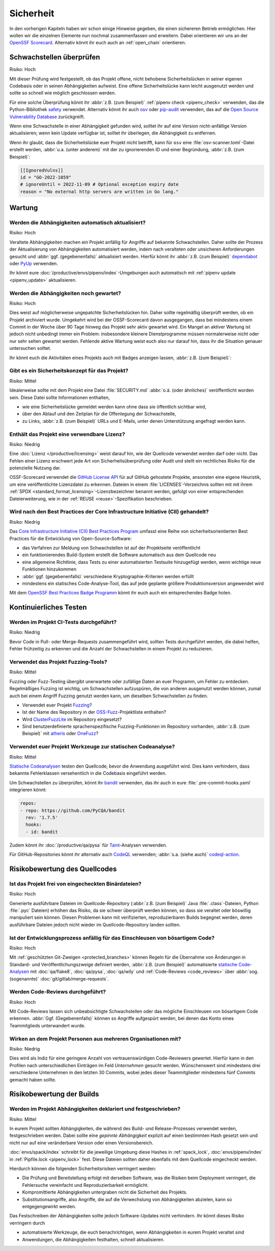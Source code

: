 .. SPDX-FileCopyrightText: 2023 Veit Schiele
..
.. SPDX-License-Identifier: BSD-3-Clause

Sicherheit
==========

In den vorherigen Kapiteln haben wir schon einige Hinweise gegeben, die einen
sichereren Betrieb ermöglichen. Hier wollen wir die einzelnen Elemente nun
nochmal zusammenfassen und erweitern. Dabei orientieren wir uns an der `OpenSSF
Scorecard <https://securityscorecards.dev/>`_. Alternativ könnt ihr euch auch an
:ref:`open_chain` orientieren.

Schwachstellen überprüfen
-------------------------

Risiko: Hoch

Mit dieser Prüfung wird festgestellt, ob das Projekt offene, nicht behobene
Sicherheitslücken in seiner eigenen Codebasis oder in seinen Abhängigkeiten
aufweist. Eine offene Sicherheitslücke kann leicht ausgenutzt werden und sollte
so schnell wie möglich geschlossen werden.

Für eine solche Überprüfung könnt ihr :abbr:`z.B. (zum Beispiel)` :ref:`pipenv
check <pipenv_check>` verwenden, das die Python-Bibliothek `safety
<https://github.com/pyupio/safety>`_ verwendet. Alternativ könnt ihr auch `osv
<https://pypi.org/project/osv/>`_ oder `pip-audit
<https://pypi.org/project/pip-audit/>`_ verwenden, das auf die `Open Source
Vulnerability Database <https://osv.dev>`_ zurückgreift.

Wenn eine Schwachstelle in einer Abhängigkeit gefunden wird, solltet ihr auf
eine Version nicht-anfällige Version aktualisieren; wenn kein Update verfügbar
ist, solltet ihr überlegen, die Abhängigkeit zu entfernen.

Wenn ihr glaubt, dass die Sicherheitslücke euer Projekt nicht betrifft, kann für
``osv`` eine :file:`osv-scanner.toml`-Datei erstellt werden, :abbr:`u.a. (unter
anderem)` mit der zu ignorierenden ID und einer Begründung, :abbr:`z.B. (zum
Beispiel)`:

.. code-block:: toml

   [[IgnoredVulns]]
   id = "GO-2022-1059"
   # ignoreUntil = 2022-11-09 # Optional exception expiry date
   reason = "No external http servers are written in Go lang."

Wartung
-------

Werden die Abhängigkeiten automatisch aktualisiert?
~~~~~~~~~~~~~~~~~~~~~~~~~~~~~~~~~~~~~~~~~~~~~~~~~~~

Risiko: Hoch

Veraltete Abhängigkeiten machen ein Projekt anfällig für Angriffe auf bekannte
Schwachstellen. Daher sollte der Prozess der Aktualisierung von Abhängigkeiten
automatisiert werden, indem nach veralteten oder unsicheren Anforderungen
gesucht und :abbr:`ggf. (gegebenenfalls)` aktualisiert werden. Hierfür könnt ihr
:abbr:`z.B. (zum Beispiel)` `dependabot <https://github.com/dependabot>`_ oder
`PyUp <https://pyup.io>`_ verwenden.

Ihr könnt eure :doc:`/productive/envs/pipenv/index`-Umgebungen auch automatisch
mit :ref:`pipenv update <pipenv_update>` aktualisieren.

Werden die Abhängigkeiten noch gewartet?
~~~~~~~~~~~~~~~~~~~~~~~~~~~~~~~~~~~~~~~~

Risiko: Hoch

Dies weist auf möglicherweise ungepatchte Sicherheitslücken hin. Daher sollte
regelmäßig überprüft werden, ob ein Projekt archiviert wurde. Umgekehrt wird bei
der OSSF-Scorecard davon ausgegangen, dass bei mindestens einem Commit in der
Woche über 90 Tage hinweg das Projekt sehr aktiv gewartet wird. Ein Mangel an
aktiver Wartung ist jedoch nicht unbedingt immer ein Problem: insbesondere
kleinere Dienstprogramme müssen normalerweise nicht oder nur sehr selten
gewartet werden. Fehlende aktive Wartung weist euch also nur darauf hin, dass
ihr die Situation genauer untersuchen solltet.

Ihr könnt euch die Aktivitäten eines Projekts auch mit Badges anzeigen lassen,
:abbr:`z.B. (zum Beispiel)`:

.. image:: https://img.shields.io/github/commit-activity/y/veit/python4datascience
   :alt: Jährliche Commit-Aktivität
.. image:: https://img.shields.io/github/commit-activity/m/veit/python4datascience
   :alt: Monatliche Commit-Aktivität
.. image:: https://img.shields.io/github/commit-activity/w/veit/python4datascience
   :alt: Wöchentliche Commit-Aktivität

Gibt es ein Sicherheitskonzept für das Projekt?
~~~~~~~~~~~~~~~~~~~~~~~~~~~~~~~~~~~~~~~~~~~~~~~

Risiko: Mittel

Idealerweise sollte mit dem Projekt eine Datei :file:`SECURITY.md` :abbr:`o.ä.
(oder ähnliches)` veröffentlicht worden sein. Diese Datei sollte Informationen
enthalten,

* wie eine Sicherheitslücke gemeldet werden kann ohne dass sie öffentlich
  sichtbar wird,
* über den Ablauf und den Zeitplan für die Offenlegung der Schwachstelle,
* zu Links, :abbr:`z.B. (zum Beispiel)` URLs und E-Mails, unter denen
  Unterstützung angefragt werden kann.

.. seealso::
   * `Guide to implementing a coordinated vulnerability disclosure process for
     open source projects
     <https://github.com/ossf/oss-vulnerability-guide/blob/main/maintainer-guide.md>`_
   * `Adding a security policy to your repository
     <https://docs.github.com/en/code-security/getting-started/adding-a-security-policy-to-your-repository>`_
   * `Runbook
     <https://github.com/ossf/oss-vulnerability-guide/blob/main/runbook.md>`_

Enthält das Projekt eine verwendbare Lizenz?
~~~~~~~~~~~~~~~~~~~~~~~~~~~~~~~~~~~~~~~~~~~~

Risiko: Niedrig

Eine :doc:`Lizenz </productive/licensing>` weist darauf hin, wie der Quellcode
verwendet werden darf oder nicht. Das Fehlen einer Lizenz erschwert jede Art von
Sicherheitsüberprüfung oder Audit und stellt ein rechtliches Risiko für die
potenzielle Nutzung dar.

OSSF-Scorecard verwendet die `GitHub License API
<https://docs.github.com/en/rest/licenses#get-the-license-for-a-repository>`_
für auf GitHub gehostete Projekte, ansonsten eine eigene Heuristik, um eine
veröffentlichte Lizenzdatei zu erkennen. Dateien in einem
:file:`LICENSES`-Verzeichnis sollten mit mit ihrem :ref:`SPDX
<standard_format_licensing>`-Lizenzbezeichner benannt werden, gefolgt
von einer entsprechenden Dateierweiterung, wie in der :ref:`REUSE
<reuse>`-Spezifikation beschrieben.

Wird nach den Best Practices der Core Infrastructure Initiative (CII) gehandelt?
~~~~~~~~~~~~~~~~~~~~~~~~~~~~~~~~~~~~~~~~~~~~~~~~~~~~~~~~~~~~~~~~~~~~~~~~~~~~~~~~

Risiko: Niedrig

Das `Core Infrastructure Initiative (CII) Best Practices Program
<https://www.coreinfrastructure.org/programs/best-practices-program/>`_ umfasst
eine Reihe von sicherheitsorientierten Best Practices für die Entwicklung von
Open-Source-Software:

* das Verfahren zur Meldung von Schwachstellen ist auf der Projektseite
  veröffentlicht
* ein funktionierendes Build-System  erstellt die Software automatisch aus dem
  Quellcode neu
* eine allgemeine Richtlinie, dass Tests zu einer automatisierten Testsuite
  hinzugefügt werden, wenn wichtige neue Funktionen hinzukommen
* :abbr:`ggf. (gegebenenfalls)` verschiedene Kryptographie-Kriterien werden
  erfüllt
* mindestens ein statisches Code-Analyse-Tool, das auf jede geplante größere
  Produktionsversion angewendet wird

Mit dem `OpenSSF Best Practices Badge Programm
<https://bestpractices.coreinfrastructure.org/de>`_ könnt ihr euch auch ein
entsprechendes Badge holen.

Kontinuierliches Testen
-----------------------

Werden im Projekt CI-Tests durchgeführt?
~~~~~~~~~~~~~~~~~~~~~~~~~~~~~~~~~~~~~~~~

Risiko: Niedrig

Bevor Code in Pull- oder Merge-Requests zusammengeführt wird, sollten Tests
durchgeführt werden, die dabei helfen, Fehler frühzeitig zu erkennen und die
Anzahl der Schwachstellen in einem Projekt zu reduzieren.

Verwendet das Projekt Fuzzing-Tools?
~~~~~~~~~~~~~~~~~~~~~~~~~~~~~~~~~~~~

Risiko: Mittel

Fuzzing oder Fuzz-Testing übergibt unerwartete oder zufällige Daten an euer
Programm, um Fehler zu entdecken. Regelmäßiges Fuzzing ist wichtig, um
Schwachstellen aufzuspüren, die von anderen ausgenutzt werden können, zumal auch
bei einem Angriff Fuzzing genutzt werden kann, um dieselben Schwachstellen zu
finden.

* Verwendet euer Projekt `Fuzzing <https://owasp.org/www-community/Fuzzing>`_?
* Ist der Name des Repository in der `OSS-Fuzz
  <https://github.com/google/oss-fuzz>`_-Projektliste enthalten?
* Wird `ClusterFuzzLite <https://google.github.io/clusterfuzzlite/>`_ im
  Repository eingesetzt?
* Sind benutzerdefinierte sprachenspezifische Fuzzing-Funktionen im Repository
  vorhanden, :abbr:`z.B. (zum Beispiel)` mit `atheris
  <https://pypi.org/project/atheris/>`_ oder `OneFuzz
  <https://github.com/microsoft/onefuzz>`_?

Verwendet euer Projekt Werkzeuge zur statischen Codeanalyse?
~~~~~~~~~~~~~~~~~~~~~~~~~~~~~~~~~~~~~~~~~~~~~~~~~~~~~~~~~~~~

Risiko: Mittel

`Statische Codeanalysen <https://de.wikipedia.org/wiki/Statische_Code-Analyse>`_
testen den Quellcode, bevor die Anwendung ausgeführt wird. Dies kann verhindern,
dass bekannte Fehlerklassen versehentlich in die Codebasis eingeführt werden.

Um Schwachstellen zu überprüfen, könnt ihr `bandit
<https://github.com/PyCQA/bandit>`_ verwenden, das ihr auch in eure
:file:`.pre-commit-hooks.yaml` integrieren könnt:

.. code-block:: yaml

    repos:
    - repo: https://github.com/PyCQA/bandit
      rev: '1.7.5'
      hooks:
      - id: bandit

Zudem könnt ihr :doc:`/productive/qa/pysa` für `Taint
<https://en.wikipedia.org/wiki/Taint_checking>`_-Analysen verwenden.

Für GitHub-Repositories könnt ihr alternativ auch `CodeQL
<https://codeql.github.com>`_ verwenden; :abbr:`s.a. (siehe auch)`
`codeql-action <https://github.com/github/codeql-action#usage>`_.

Risikobewertung des Quellcodes
------------------------------

Ist das Projekt frei von eingecheckten Binärdateien?
~~~~~~~~~~~~~~~~~~~~~~~~~~~~~~~~~~~~~~~~~~~~~~~~~~~~

Risiko: Hoch

Generierte ausführbare Dateien im Quellcode-Repository (:abbr:`z.B. (zum
Beispiel)` Java :file:`.class`-Dateien, Python :file:`.pyc` Dateien) erhöhen das
Risiko, da sie schwer überprüft werden können, so dass sie veraltet oder
böswillig manipuliert sein können. Diesen Problemen kann mit verifizierten,
reproduzierbaren Builds begegnet werden, deren ausführbare Dateien jedoch nicht
wieder im Quellcode-Repository landen sollten.

Ist der Entwicklungsprozess anfällig für das Einschleusen von bösartigem Code?
~~~~~~~~~~~~~~~~~~~~~~~~~~~~~~~~~~~~~~~~~~~~~~~~~~~~~~~~~~~~~~~~~~~~~~~~~~~~~~

Risiko: Hoch

Mit :ref:`geschützten Git-Zweigen <protected_branches>` können Regeln für
die Übernahme von Änderungen in Standard- und Veröffentlichungszweige definiert
werden, :abbr:`z.B. (zum Beispiel)` automatisierte `statische Code-Analysen
<https://de.wikipedia.org/wiki/Statische_Code-Analyse>`_ mit :doc:`qa/flake8`,
:doc:`qa/pysa`, :doc:`qa/wily` und :ref:`Code-Reviews <code_reviews>` über
:abbr:`sog. (sogenannte)` :doc:`git/gitlab/merge-requests`.

.. _code_reviews:

Werden Code-Reviews durchgeführt?
~~~~~~~~~~~~~~~~~~~~~~~~~~~~~~~~~

Risiko: Hoch

Mit Code-Reviews lassen sich unbeabsichtigte Schwachstellen oder das mögliche
Einschleusen von bösartigem Code erkennen. :abbr:`Ggf. (Gegebenenfalls)` können
so Angriffe aufgespürt werden, bei denen das Konto eines Teammitglieds
unterwandert wurde.

Wirken an dem Projekt Personen aus mehreren Organisationen mit?
~~~~~~~~~~~~~~~~~~~~~~~~~~~~~~~~~~~~~~~~~~~~~~~~~~~~~~~~~~~~~~~

Risiko: Niedrig

Dies wird als Indiz für eine geringere Anzahl von vertrauenswürdigen
Code-Reviewers gewertet. Hierfür kann in den Profilen nach unterschiedlichen
Einträgen im Feld *Unternehmen* gesucht werden. Wünschenswert sind mindestens
drei verschiedene Unternehmen in den letzten 30 Commits, wobei jedes dieser
Teammitglieder mindestens fünf Commits gemacht haben sollte.

Risikobewertung der Builds
--------------------------

Werden im Projekt Abhängigkeiten deklariert und festgeschrieben?
~~~~~~~~~~~~~~~~~~~~~~~~~~~~~~~~~~~~~~~~~~~~~~~~~~~~~~~~~~~~~~~~

Risiko: Mittel

In eurem Projekt sollten Abhängigkeiten, die während des Build- und
Release-Prozesses verwendet werden, festgeschrieben werden. Dabei sollte eine
*gepinnte Abhängigkeit* explizit auf einen bestimmten Hash gesetzt sein und
nicht nur auf eine veränderbare Version oder einen Versionsbereich.

:doc:`envs/spack/index` schreibt für die jeweilige Umgebung diese Hashes in
:ref:`spack_lock`, :doc:`envs/pipenv/index` in :ref:`Pipfile.lock <pipenv_lock>`
fest. Diese Dateien sollten daher ebenfalls mit dem Quellcode eingecheckt
werden.

Hierdurch können die folgenden Sicherheitsrisiken verringert werden:

* Die Prüfung und Bereitstellung erfolgt mit derselben Software, was die Risiken
  beim Deployment verringert, die Fehlersuche vereinfacht und Reproduzierbarkeit
  ermöglicht.
* Kompromittierte Abhängigkeiten untergraben nicht die Sicherheit des Projekts.
* Substitutionsangriffe, also Angriffe, die auf die Verwechslung von
  Abhängigkeiten abzielen, kann so entgegengewirkt werden.

Das Festschreiben der Abhängigkeiten sollte jedoch Software-Updates nicht
verhindern. Ihr könnt dieses Risiko verringern durch

* automatisierte Werkzeuge, die euch benachrichtigen, wenn Abhängigkeiten in
  eurem Projekt veraltet sind
* Anwendungen, die Abhängigkeiten festhalten, schnell aktualisieren.
